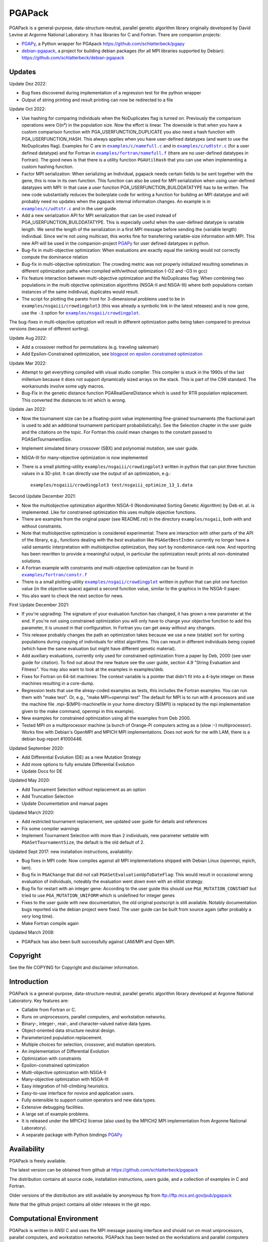 .. |--| unicode:: U+2013   .. en dash

.. |examples/c/namefull.c| replace:: ``examples/c/namefull.c``
.. |examples/c/udtstr.c| replace:: ``examples/c/udtstr.c``
.. |examples/fortran/namefull.f| replace:: ``examples/fortran/namefull.f``
.. |examples/fortran/constr.f| replace:: ``examples/fortran/constr.f``
.. |examples/nsgaii/crowdingplot| replace:: ``examples/nsgaii/crowdingplot``

PGAPack
+++++++

PGAPack is a general-purpose, data-structure-neutral, parallel genetic
algorithm library originally developed by David Levine at Argonne
National Laboratory. It has libraries for C and Fortran. There are
companion projects:

- PGAPy_, a Python wrapper for PGApack https://github.com/schlatterbeck/pgapy
- `debian-pgapack`_, a project for building debian packages (for all MPI
  libraries supported by Debian):
  https://github.com/schlatterbeck/debian-pgapack

Updates 
=======

Update Dez 2022:

- Bug fixes discovered during implementation of a regression test for
  the python wrapper
- Output of string printing and result printing can now be redirected to
  a file

Update Oct 2022:

- Use hashing for comparing individuals when the NoDuplicates flag is
  turned on. Previously the comparison operations were O(n²) in the
  population size. Now the effort is linear. The downside is that when
  you have a custom comparison function with PGA_USERFUNCTION_DUPLICATE
  you also need a hash function with PGA_USERFUNCTION_HASH. This always
  applies when you have user-defined datatypes (and want to use the
  NoDuplicates flag). Examples for C are in |examples/c/namefull.c|_ and
  in |examples/c/udtstr.c|_ (for a user defined datatype) and for Fortran
  in |examples/fortran/namefull.f|_ (there are no user-defined datatypes
  in Fortran). The good news is that there is a utility function
  ``PGAUtilHash`` that you can use when implementing a custom hashing
  function.
- Factor MPI serialization: When serializing an Individual, pgapack needs
  certain fields to be sent together with the gene, this is now in its
  own function. This function can also be used for MPI serialization
  when using user-defined datatypes with MPI: In that case a user
  function PGA_USERFUNCTION_BUILDDATATYPE has to be written. The new
  code substantially reduces the boilerplate code for writing a function
  for building an MPI datatype and will probably need no updates when
  the pgapack internal information changes. An example is in
  |examples/c/udtstr.c|_ and in the user guide.
- Add a new serialization API for MPI serialization that can be used
  instead of PGA_USERFUNCTION_BUILDDATATYPE. This is especially useful
  when the user-defined datatype is variable length. We send the length
  of the serialization in a first MPI message before sending the
  (variable length) individual. Since we're not using multicast, this
  works fine for transferring variable-size information with MPI.
  This new API will be used in the companion-project PGAPy_ for user
  defined datatypes in python.
- Bug-fix in multi-objective optimization: When evaluations are exactly
  equal the ranking would not correctly compute the dominance relation
- Bug-fix in multi-objective optimization: The crowding metric was not
  properly initialized resulting sometimes in different optimization
  paths when compiled with/without optimization (-O2 and -O3 in gcc)
- Fix feature interaction between multi-objective optimization and the
  NoDuplicates flag: When combining two populations in the multi
  objective optimization algorithms (NSGA-II and NSGA-III) where both
  populations contain instances of the same indidivual, duplicates would
  result.
- The script for plotting the pareto front for 3-dimensional problems
  used to be in ``examples/nsgaiii/crowdingplot3`` (this was already a
  symbolic link in the latest releases) and is now gone, use the ``-3``
  option for |examples/nsgaii/crowdingplot|_.

The bug-fixes in multi-objective optization will result in different
optimization paths being taken compared to previous versions (because of
different sorting).

Update Aug 2022:

- Add a crossover method for permutations (e.g. traveling salesman)
- Add Epsilon-Constrained optimization, see `blogpost on epsilon
  constrained optimization`_

Update Mar 2022:

- Attempt to get everything compiled with visual studio compiler. This
  compiler is stuck in the 1990s of the last millenium because it does
  not support dynamically sized arrays on the stack. This is part of the
  C99 standard. The workarounds involve some ugly macros.
- Bug-Fix in the genetic distance function PGARealGeneDistance which is
  used for RTR population replacement. This converted the distances to
  int which is wrong.

Update Jan 2022:

- Now the tournament size can be a floating-point value implementing
  fine-grained tournaments (the fractional part is used to add an
  additional tournament participant probabilistically). See the
  Selection chapter in the user guide and the citations on the topic.
  For Fortran this could mean changes to the constant passed to
  PGASetTournamentSize.
- Implement simulated binary crossover (SBX) and polynomial mutation,
  see user guide.
- NSGA-III for many-objective optimization is now implemented
- There is a small plotting-utility ``examples/nsgaiii/crowdingplot3``
  written in python that can plot three function values in a 3D-plot.
  It can directly use the output of an optimization, e.g.::

    examples/nsgaiii/crowdingplot3 test/nsgaiii_optimize_13_1.data

Second Update December 2021:

- Now the multiobjective optimization algorithm NSGA-II (Nondominated
  Sorting Genetic Algorithm) by Deb et. al. is implemented. Like for
  constrained optimization this uses multiple objective functions.
- There are examples from the original paper (see README.rst) in the
  directory ``examples/nsgaii``, both with and without constraints.
- Note that multiobjective optimization is considered experimental:
  There are interaction with other parts of the API of the library,
  e.g., functions dealing with the *best* evaluation like
  ``PGAGetBestIndex`` currently no longer have a valid semantic
  interpretation with multiobjective optimization, they sort by
  nondominance-rank now. And reporting has been rewritten to provide a
  meaningful output, in particular the optimization result prints all
  non-dominated solutions.
- A Fortran example with constraints *and* multi-objective optimization
  can be found in |examples/fortran/constr.f|_
- There is a small plotting-utility |examples/nsgaii/crowdingplot|_
  written in python that can plot one function value (in the objective
  space) against a second function value, similar to the graphics in the
  NSGA-II paper.
- You also want to check the next section for news.

First Update December 2021:

- If you're upgrading: The signature of your evaluation function has
  changed, it has grown a new parameter at the end. If you're not using
  constrained optimization you will only have to change your objective
  function to add this parameter, it is unused in that configuration.
  In Fortran you can get away without any changes.
- This release probably changes the path an optimization takes because we
  use a new (stable) sort for sorting populations during copying of
  individuals for elitist algorithms. This can result in different
  individuals being copied (which have the same evaluation but might have
  different genetic material).
- Add auxiliary evaluations, currently only used for constrained
  optimization from a paper by Deb, 2000 (see user guide for citation). 
  To find out about the new feature see the user guide, section 4.9
  "String Evaluation and Fitness". You may also want to look at the
  examples in examples/deb.
- Fixes for Fortran on 64-bit machines: The context variable is a
  pointer that didn't fit into a 4-byte integer on these machines
  resulting in a core-dump.
- Regression tests that use the alreay-coded examples as tests, this
  includes the Fortran examples.
  You can run them with "make test". Or, e.g., "make MPI=openmpi test"
  The default for MPI is to run with 4 processors and use the machine
  file .mpi-${MPI}-machinefile in your home directory (${MPI} is replaced
  by the mpi implementation given to the make command, openmpi in this
  example).
- New examples for constrained optimization using all the examples from
  Deb 2000.
- Tested MPI on a multiprocessor machine (a bunch of Orange-Pi computers
  acting as a (slow :-) multiprocessor). Works fine with Debian's
  OpenMPI and MPICH MPI implementations. Does not work for me with LAM,
  there is a debian bug-report #1000446.

Updated September 2020:

- Add Differential Evolution (DE) as a new Mutation Strategy
- Add more options to fully emulate Differential Evolution
- Update Docs for DE

Updated May 2020:

- Add Tournament Selection *without* replacement as an option
- Add Truncation Selection
- Update Documentation and manual pages

Updated March 2020:

- Add restricted tournament replacement, see updated user guide for
  details and references
- Fix some compiler warnings
- Implement Tournament Selection with more than 2 individuals, new
  parameter settable with ``PGASetTournamentSize``, the default is the old
  default of 2.

Updated Sept 2017: new installation instructions, availability:

- Bug fixes in MPI code: Now compiles against all MPI implementations
  shipped with Debian Linux (openmpi, mpich, lam).
- Bug fix in ``PGAChange`` that did not call ``PGASetEvaluationUpToDateFlag``:
  This would result in occasional wrong evaluation of individuals,
  noteably the evaluation went *down* even with an elitist strategy.
- Bug fix for restart with an integer gene: According to the user guide
  this should use ``PGA_MUTATION_CONSTANT`` but tried to use
  ``PGA_MUTATION_UNIFORM`` which is undefined for integer genes
- Fixes to the user guide with new documentation, the old original
  postscript is still available. Notably documentation bugs reported via
  the debian project were fixed. The user guide can be built from source
  again (after probably a *very* long time).
- Make Fortran compile again

Updated March 2008:

- PGAPack has also been built successfully against LAM/MPI and Open MPI.

Copyright
=========

See the file COPYING for Copyright and disclaimer information.

Introduction
============

PGAPack is a general-purpose, data-structure-neutral, parallel genetic
algorithm library developed at Argonne National Laboratory.  
Key features are:

- Callable from Fortran or C.
- Runs on uniprocessors, parallel computers, and workstation networks.
- Binary-, integer-, real-, and character-valued native data types.
- Object-oriented data structure neutral design.
- Parameterized population replacement.
- Multiple choices for selection, crossover, and mutation operators.
- An implementation of Differential Evolution
- Optimization with constraints
- Epsilon-constrained optimization
- Multi-objective optimization with NSGA-II
- Many-objective optimization with NSGA-III
- Easy integration of hill-climbing heuristics.
- Easy-to-use interface for novice and application users.
- Fully extensible to support custom operators and new data types.
- Extensive debugging facilities.
- A large set of example problems.
- It is released under the MPICH2 license (also used by the MPICH2 MPI
  implementation from Argonne National Laboratory).
- A separate package with Python bindings PGAPy_


Availability
============

PGAPack is freely available.

The latest version can be obtained from github at
https://github.com/schlatterbeck/pgapack

The distribution contains all source code, installation instructions,
users guide, and a collection of examples in C and Fortran. 

Older versions of the distribution are still available by anonymous ftp
from ftp://ftp.mcs.anl.gov/pub/pgapack

Note that the github project contains all older releases in the git
repo.


Computational Environment
=========================

PGAPack is written in ANSI C and uses the MPI message passing interface
and should run on most uniprocessors, parallel computers, and workstation
networks.  PGAPack has been tested on the workstations and parallel computers 
specified by the ARCH_TYPE variable below.

Documentation
=============

* The PGAPack users guide is in ``./docs/user_guide.pdf`` after building the
  guide from sources (see ``Makefile``). The old original version was
  preserved as ``docs/user_guide-orig.ps`` |--| it is recommended to use the
  latest version that had some fixes and documentation updates for newer
  features.
* Man pages for PGAPack functions are in the ``./man`` directory.
* Installation instructions are in this ``README.rst`` file and the
  users guide.
* Example problems are in the ``./examples`` directory.


Installation Requirements
=========================

To compile you must have an ANSI C compiler that includes a full
implementation of the Standard C library and related header files.  To build a
*parallel* version of PGAPack you must provide an implementation of MPI
(Message Passing Interface) for the parallel computer or workstation network
you are running on.

Most of our testing and development was done using MPICH, a freely available
implementation of MPI.  MPICH runs on many parallel computers and
workstation networks and is publicly available and free.  The complete
distribution is available by anonymous ftp from ftp://ftp.mcs.anl.gov.
Take the file ``mpich.tar.gz`` from the directory ``pub/mpi``.  Additional
information about MPICH is avaliable on the World Wide Web at
http://www.mcs.anl.gov/mpi. Note that MPI today is shipped with some
Linux distributions, noteably Debian Linux.

In addition to MPICH, the current installation was compiled successfully
with openmpi and lam.

Installation Instructions
=========================

When installing PGAPack you make two choices: whether to build a sequential
(the default) or parallel version, and whether to build a debug or optimized
(the default) version.  In broad outline, the
installation steps are as follows.

1.  Check out from github
2.  Run ::

      make MPI=$MPIVERSION

    replacing ``$MPIVERSION`` with either ``serial``, ``openmpi``,
    ``mpich``, or ``lam``.  If this doesn't work, you can specify
    ``MPI_LIB`` and/or ``MPI_INCLUDE`` in addition.
    The original targets of the old configure were preserved for
    historical reasons, so you may want to build with::

      make ARCH_TYPE=$ARCHITECTURE

    replacing ``$ARCHITECTURE`` with one of the following:

    ============== ================================================
    Architecture   Description
    ============== ================================================
    sun4           for Sun SparcStations workstations,
    next           for NeXT workstations,
    rs600          for IBM RS6000 workstations,
    irix           for Silicon Graphics workstations,
    hpux           for Hewlett Packard workstations,
    alpha          for DEC Alpha workstations,
    linux          for machines running Linux,
    freebsd        for machines running FreeBSD,
    generic        for generic 32-bit machines, 
    powerchallenge for the Silicon Graphics Power Challenge Array,
    challenge      for the Silicon Graphics Challenge,
    t3d            for the Cray T3D,
    sp2            for the IBM SP2,
    paragon        for the Intel Paragon, or
    exemplar       for the Convex  Exemplar.
    ============== ================================================

    The full make options are ``ARCH_TYPE``, ``CC``,
    ``CFLAGS``, ``FC``, ``FFLAGS``, ``DEBUG``, ``MPI_INC``, ``MPI_LIB``

    In addition it is now possible to *add* C-compiler options with
    ADD_CFLAGS and Fortran compiler options with ADD_FFLAGS. The latter
    may be needed with Gnu Fortran compilers prior to major version 10
    because of a `bug in constant declarations`_. Use::

        make MPI=$MPIVERSION ADD_FFLAGS=-fno-range-check

    All parameters are optional and do the following:

    =========== =============================================================
    Parameter   Description
    =========== =============================================================
    CC          The name of the ANSI C compiler, cc by default.
    CPPFLAGS    C Preprocessor flags (later appended to ``CFLAGS``)
    CFLAGS      Options passed to the C compiler including necessary
                options for include file location.
    ADD_CFLAGS  Additional options passed to C compiler.
                This is easier to use than FFLAGS because no knowledge
                of include directives is necessary.
    DEBUG       If specified, enables the debugging features
                and compiles the source code with the ``-g`` flag.
    FC          The name of the Fortran 77 compiler, f77 by default.
                (The Fortran compiler is used only to compile the Fortran
                examples in the ``./examples/`` directory.)
    FFLAGS      Options passed to the Fortran compiler including
                necessary options for include file location.
    ADD_FFLAGS  Additional options passed to the Fortran compiler.
                This is easier to use than FFLAGS because no knowledge
                of include directives is necessary.
    INCLUDES    Include options (usually ``-I directory``) but see the
                ``MPI_INC`` below
    LDFLAGS     Linker options
    ADD_LDFLAGS Additional linker options (in addition to to the
                defaults computed for the current architecture)
    LIBS        Additional libraries, note that you probably have to
                include the math library with ``-lm``
    MPI         Specify one of the known MPI types, one of ``openmpi``,
                ``mpich``, ``lam``, or ``serial``
                (for a non-MPI implementation)
    MPI_INC     The Include-Option where MPI include files are located.
    MPI_LIB     The Linker options for the MPI library, can also be the
                library file to link.
    OPT         The optimization option your compiler understands
    SHAREDLIBS  If set to something different from ``yes`` will not build
                shared libraries
    =========== =============================================================

    If the ``MPI`` or ``MPI_INC``, ``MPI_LIB`` options are specified, a
    parallel version of PGAPack will be built, unless you explicitly
    specify ``MPI=serial``.
    If these flags are not specified, a rudimentary check for a default
    MPI installation is done. If no MPI installation is found, a sequential
    version of PGAPack will be built.

    Note that older versions required to set the ``WL`` (word length)
    preprocessor define. This is no longer required, unless you have a
    very unusual machine where the C-expression::

      sizeof(unsigned long) * 8

    is not the number of bits in an unsigned long (e.g. if you have a
    different size of character).

3.  Add PGAPack's man pages to your man page path::

      setenv MANPATH "$MANPATH"":/home/pgapack/man"

4.  Execute a simple test problem
    
    Sequential version::
    
        C:        ``/usr/local/pga/examples/c/maxbit``
        Fortran:  ``/usr/local/pga/examples/fortran/maxbit``

    Parallel version::

        C:        ``mpirun -np 4 /usr/local/pga/examples/c/maxbit``
        Fortran:  ``mpirun -np 4 /usr/local/pga/examples/fortran/maxbit``

    If a parallel version of PGAPack was used, the actual commands to execute 
    a parallel program depend on the particular MPI implementation and
    parallel computer.  If the MPICH implementation was used the ``mpirun``
    command can be used to execute a parallel program on most systems.

Compiling without Fortran
-------------------------

Note that Fortran is used only for the Fortran examples in
``examples/fortran`` and ``examples/mgh``. But these are also used in
the tests. If you can live without all test tests passing you can simply
override the ``FC`` (Fortran Compiler) Makefile variable like so::

    make MPI=serial FC=

This will set the Fortran compiler to an empty string and no attempt to
compile fortran code is made. Of course you may chose a different
setting for the MPI variable (e.g. ``MPI=openmpi``).
If you add the ``test`` target::

    make MPI=serial FC= test

Only the tests that do not need a Fortran compiler are run.


Structure of the Distribution Directory
=======================================

============= ============================================================
File/Dir      Description
============= ============================================================
CHANGES       Changes new to this release of PGAPack.
COPYING       Copyright and disclaimer information.
README.rst    This file.
Makefile      Makefile to build everything
docs          Directory containing documentation. This builds the manual
              from LaTeX sources
examples      A directory containing C and Fortran examples.
include       The PGAPack include directory.
lib           The directory the library will be installed in.
man           The directory containing the PGAPack man pages.
source        The source code for the PGAPack system.
test          A directory containing programs to verify the installation.
              This now runs all the examples including the Fortran
              examples. With no Fortran compiler the tests currently
              fail.
============= ============================================================


Contributions
=============

PGAPack was written to be extensible in two ways: adding new operators that
work with existing data types, and defining new data types.  Enhancements of
either type that you wish to share are welcome for possible inclusion in
future versions of PGAPack.


Acknowledgment
==============

Users of PGAPack are asked to acknowledge its use in any document referencing
work based on the program, such as published research.  Also, please supply
to us a copy of any published research referencing work based on the software.

History
=======

David Levine is the principal author of pgagpack and wrote most of the code
during the mid-1990s. Dirk Eddelbuettel became its Debian maintainer in 2008,
organised a relicensing by Argonne National Laboratories under the MPICH2
license and was the effective upstream maintainer until 2017.

In 2017 maintenance (and some development) was taken over be Ralf
Schlatterbeck, who maintains the github project at
https://github.com/schlatterbeck/pgapack

This repository contains the original 1996, 2008, and 2009 releases as
distributed by Argonne National Laboratories as the first commits. It
then has changes from the google code project (now archived by google at
https://code.google.com/archive/p/pgapack/source) which later became the
git repo of Dirk Eddelbuettel at https://github.com/eddelbuettel/pgapack
Note that the changes by Allan Clark in that repository that introduced
a new automake/autoconf configuration is currently on the autoconf
branch |--| it did not work to build against different variants of MPI
implementations (or against the serial version without MPI). There are
currently no plans to incorporate automake again |--| computer
architectures have become more similar in recent years so that the effort
of maintaining a working automake environment seems not justified.

.. _PGAPy: https://github.com/schlatterbeck/pgapy
.. _`blogpost on epsilon constrained optimization`:
    https://blog.runtux.com/posts/2022/08/29/
.. _`debian-pgapack`: https://github.com/schlatterbeck/debian-pgapack
.. _`examples/c/namefull.c`:
    https://github.com/schlatterbeck/pgapack/blob/master/examples/c/namefull.c
.. _`examples/fortran/namefull.f`:
    https://github.com/schlatterbeck/pgapack/blob/master/examples/fortran/namefull.f
.. _`examples/fortran/constr.f`:
    https://github.com/schlatterbeck/pgapack/blob/master/examples/fortran/constr.f
.. _`examples/c/udtstr.c`:
    https://github.com/schlatterbeck/pgapack/blob/master/examples/c/udtstr.c
.. _`examples/nsgaii/crowdingplot`:
    https://github.com/schlatterbeck/pgapack/blob/master/examples/nsgaii/crowdingplot
.. _`bug in constant declarations`: https://godbolt.org/z/ahMrv4r1E
